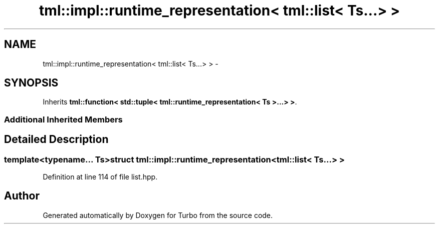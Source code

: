 .TH "tml::impl::runtime_representation< tml::list< Ts...> >" 3 "Fri Aug 22 2014" "Turbo" \" -*- nroff -*-
.ad l
.nh
.SH NAME
tml::impl::runtime_representation< tml::list< Ts...> > \- 
.SH SYNOPSIS
.br
.PP
.PP
Inherits \fBtml::function< std::tuple< tml::runtime_representation< Ts >\&.\&.\&.> >\fP\&.
.SS "Additional Inherited Members"
.SH "Detailed Description"
.PP 

.SS "template<typename\&.\&.\&. Ts>struct tml::impl::runtime_representation< tml::list< Ts\&.\&.\&.> >"

.PP
Definition at line 114 of file list\&.hpp\&.

.SH "Author"
.PP 
Generated automatically by Doxygen for Turbo from the source code\&.
